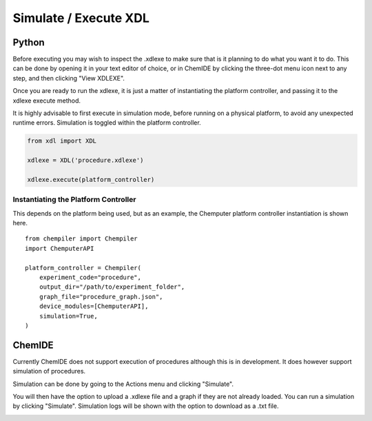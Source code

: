 
Simulate / Execute XDL
======================

Python
******

Before executing you may wish to inspect the .xdlexe to make sure that is it planning
to do what you want it to do. This can be done by opening it in your text editor
of choice, or in ChemIDE by clicking the three-dot menu icon next to any step,
and then clicking "View XDLEXE".

.. image:: assets/chemide-view-xdlexe.png
   :width: 600

Once you are ready to run the xdlexe, it is just a matter of
instantiating the platform controller, and passing it to the xdlexe execute method.

It is highly advisable to first execute in simulation mode, before running on a physical
platform, to avoid any unexpected runtime errors. Simulation is toggled within the platform controller.

.. code-block:: python

    from xdl import XDL

    xdlexe = XDL('procedure.xdlexe')

    xdlexe.execute(platform_controller)

Instantiating the Platform Controller
^^^^^^^^^^^^^^^^^^^^^^^^^^^^^^^^^^^^^

This depends on the platform being used, but as an example, the Chemputer
platform controller instantiation is shown here.

::

    from chempiler import Chempiler
    import ChemputerAPI

    platform_controller = Chempiler(
        experiment_code="procedure",
        output_dir="/path/to/experiment_folder",
        graph_file="procedure_graph.json",
        device_modules=[ChemputerAPI],
        simulation=True,
    )

ChemIDE
*******

Currently ChemIDE does not support execution of procedures although this is in
development. It does however support simulation of procedures.

Simulation can be done by going to the Actions menu and clicking "Simulate".

.. image:: assets/chemide-simulate-menu.png
   :width: 600

You will then have the option to upload a .xdlexe file and a graph if they are not
already loaded. You can run a simulation by clicking "Simulate". Simulation logs will be
shown with the option to download as a .txt file.

.. image:: assets/chemide-simulation-modal.png
   :width: 600
